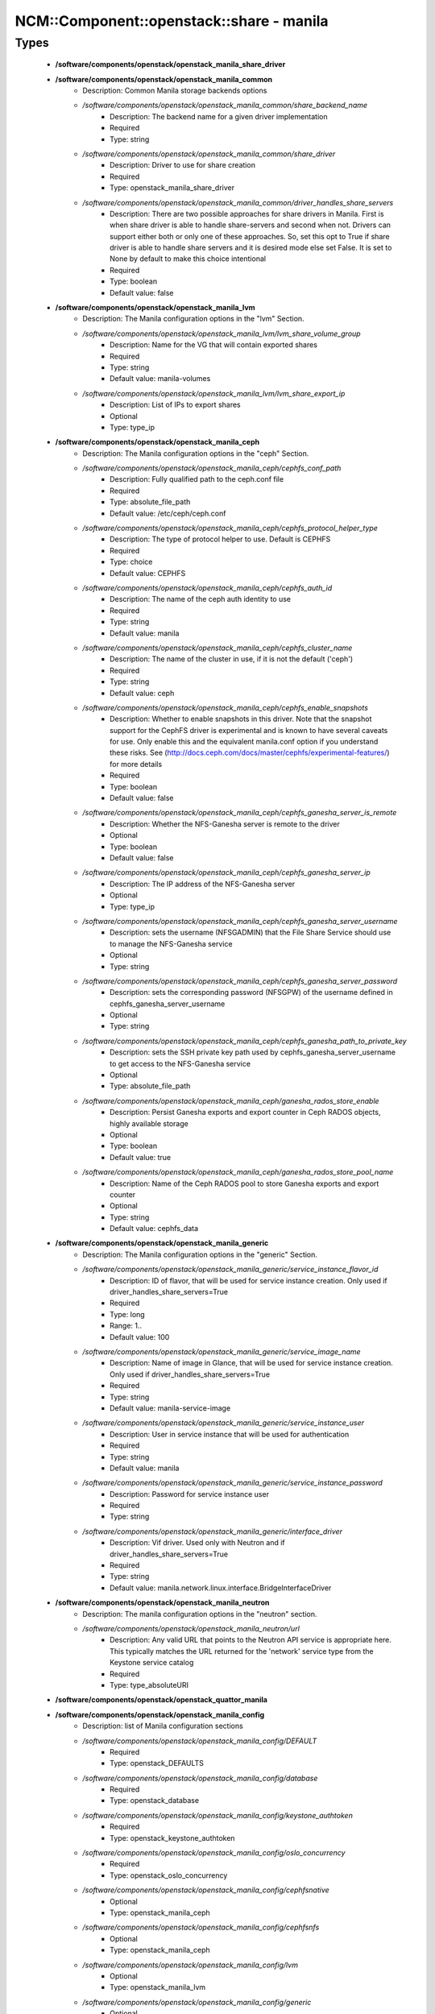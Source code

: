 ############################################
NCM\::Component\::openstack\::share - manila
############################################

Types
-----

 - **/software/components/openstack/openstack_manila_share_driver**
 - **/software/components/openstack/openstack_manila_common**
    - Description: Common Manila storage backends options
    - */software/components/openstack/openstack_manila_common/share_backend_name*
        - Description: The backend name for a given driver implementation
        - Required
        - Type: string
    - */software/components/openstack/openstack_manila_common/share_driver*
        - Description: Driver to use for share creation
        - Required
        - Type: openstack_manila_share_driver
    - */software/components/openstack/openstack_manila_common/driver_handles_share_servers*
        - Description: There are two possible approaches for share drivers in Manila. First is when share driver is able to handle share-servers and second when not. Drivers can support either both or only one of these approaches. So, set this opt to True if share driver is able to handle share servers and it is desired mode else set False. It is set to None by default to make this choice intentional
        - Required
        - Type: boolean
        - Default value: false
 - **/software/components/openstack/openstack_manila_lvm**
    - Description: The Manila configuration options in the "lvm" Section.
    - */software/components/openstack/openstack_manila_lvm/lvm_share_volume_group*
        - Description: Name for the VG that will contain exported shares
        - Required
        - Type: string
        - Default value: manila-volumes
    - */software/components/openstack/openstack_manila_lvm/lvm_share_export_ip*
        - Description: List of IPs to export shares
        - Optional
        - Type: type_ip
 - **/software/components/openstack/openstack_manila_ceph**
    - Description: The Manila configuration options in the "ceph" Section.
    - */software/components/openstack/openstack_manila_ceph/cephfs_conf_path*
        - Description: Fully qualified path to the ceph.conf file
        - Required
        - Type: absolute_file_path
        - Default value: /etc/ceph/ceph.conf
    - */software/components/openstack/openstack_manila_ceph/cephfs_protocol_helper_type*
        - Description: The type of protocol helper to use. Default is CEPHFS
        - Required
        - Type: choice
        - Default value: CEPHFS
    - */software/components/openstack/openstack_manila_ceph/cephfs_auth_id*
        - Description: The name of the ceph auth identity to use
        - Required
        - Type: string
        - Default value: manila
    - */software/components/openstack/openstack_manila_ceph/cephfs_cluster_name*
        - Description: The name of the cluster in use, if it is not the default ('ceph')
        - Required
        - Type: string
        - Default value: ceph
    - */software/components/openstack/openstack_manila_ceph/cephfs_enable_snapshots*
        - Description: Whether to enable snapshots in this driver. Note that the snapshot support for the CephFS driver is experimental and is known to have several caveats for use. Only enable this and the equivalent manila.conf option if you understand these risks. See (http://docs.ceph.com/docs/master/cephfs/experimental-features/) for more details
        - Required
        - Type: boolean
        - Default value: false
    - */software/components/openstack/openstack_manila_ceph/cephfs_ganesha_server_is_remote*
        - Description: Whether the NFS-Ganesha server is remote to the driver
        - Optional
        - Type: boolean
        - Default value: false
    - */software/components/openstack/openstack_manila_ceph/cephfs_ganesha_server_ip*
        - Description: The IP address of the NFS-Ganesha server
        - Optional
        - Type: type_ip
    - */software/components/openstack/openstack_manila_ceph/cephfs_ganesha_server_username*
        - Description: sets the username (NFSGADMIN) that the File Share Service should use to manage the NFS-Ganesha service
        - Optional
        - Type: string
    - */software/components/openstack/openstack_manila_ceph/cephfs_ganesha_server_password*
        - Description: sets the corresponding password (NFSGPW) of the username defined in cephfs_ganesha_server_username
        - Optional
        - Type: string
    - */software/components/openstack/openstack_manila_ceph/cephfs_ganesha_path_to_private_key*
        - Description: sets the SSH private key path used by cephfs_ganesha_server_username to get access to the NFS-Ganesha service
        - Optional
        - Type: absolute_file_path
    - */software/components/openstack/openstack_manila_ceph/ganesha_rados_store_enable*
        - Description: Persist Ganesha exports and export counter in Ceph RADOS objects, highly available storage
        - Optional
        - Type: boolean
        - Default value: true
    - */software/components/openstack/openstack_manila_ceph/ganesha_rados_store_pool_name*
        - Description: Name of the Ceph RADOS pool to store Ganesha exports and export counter
        - Optional
        - Type: string
        - Default value: cephfs_data
 - **/software/components/openstack/openstack_manila_generic**
    - Description: The Manila configuration options in the "generic" Section.
    - */software/components/openstack/openstack_manila_generic/service_instance_flavor_id*
        - Description: ID of flavor, that will be used for service instance creation. Only used if driver_handles_share_servers=True
        - Required
        - Type: long
        - Range: 1..
        - Default value: 100
    - */software/components/openstack/openstack_manila_generic/service_image_name*
        - Description: Name of image in Glance, that will be used for service instance creation. Only used if driver_handles_share_servers=True
        - Required
        - Type: string
        - Default value: manila-service-image
    - */software/components/openstack/openstack_manila_generic/service_instance_user*
        - Description: User in service instance that will be used for authentication
        - Required
        - Type: string
        - Default value: manila
    - */software/components/openstack/openstack_manila_generic/service_instance_password*
        - Description: Password for service instance user
        - Required
        - Type: string
    - */software/components/openstack/openstack_manila_generic/interface_driver*
        - Description: Vif driver. Used only with Neutron and if driver_handles_share_servers=True
        - Required
        - Type: string
        - Default value: manila.network.linux.interface.BridgeInterfaceDriver
 - **/software/components/openstack/openstack_manila_neutron**
    - Description: The manila configuration options in the "neutron" section.
    - */software/components/openstack/openstack_manila_neutron/url*
        - Description: Any valid URL that points to the Neutron API service is appropriate here. This typically matches the URL returned for the 'network' service type from the Keystone service catalog
        - Required
        - Type: type_absoluteURI
 - **/software/components/openstack/openstack_quattor_manila**
 - **/software/components/openstack/openstack_manila_config**
    - Description: list of Manila configuration sections
    - */software/components/openstack/openstack_manila_config/DEFAULT*
        - Required
        - Type: openstack_DEFAULTS
    - */software/components/openstack/openstack_manila_config/database*
        - Required
        - Type: openstack_database
    - */software/components/openstack/openstack_manila_config/keystone_authtoken*
        - Required
        - Type: openstack_keystone_authtoken
    - */software/components/openstack/openstack_manila_config/oslo_concurrency*
        - Required
        - Type: openstack_oslo_concurrency
    - */software/components/openstack/openstack_manila_config/cephfsnative*
        - Optional
        - Type: openstack_manila_ceph
    - */software/components/openstack/openstack_manila_config/cephfsnfs*
        - Optional
        - Type: openstack_manila_ceph
    - */software/components/openstack/openstack_manila_config/lvm*
        - Optional
        - Type: openstack_manila_lvm
    - */software/components/openstack/openstack_manila_config/generic*
        - Optional
        - Type: openstack_manila_generic
    - */software/components/openstack/openstack_manila_config/neutron*
        - Optional
        - Type: openstack_manila_neutron
    - */software/components/openstack/openstack_manila_config/nova*
        - Optional
        - Type: openstack_keystone_authtoken
    - */software/components/openstack/openstack_manila_config/cinder*
        - Optional
        - Type: openstack_keystone_authtoken
    - */software/components/openstack/openstack_manila_config/quattor*
        - Required
        - Type: openstack_quattor_manila
